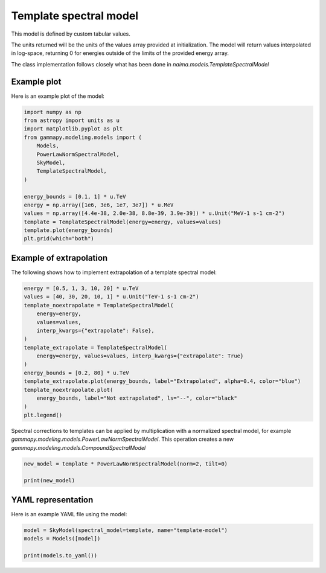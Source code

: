 
.. DO NOT EDIT.
.. THIS FILE WAS AUTOMATICALLY GENERATED BY SPHINX-GALLERY.
.. TO MAKE CHANGES, EDIT THE SOURCE PYTHON FILE:
.. "user-guide/model-gallery/spectral/plot_template_spectral.py"
.. LINE NUMBERS ARE GIVEN BELOW.

.. only:: html

    .. note::
        :class: sphx-glr-download-link-note

        :ref:`Go to the end <sphx_glr_download_user-guide_model-gallery_spectral_plot_template_spectral.py>`
        to download the full example code. or to run this example in your browser via Binder

.. rst-class:: sphx-glr-example-title

.. _sphx_glr_user-guide_model-gallery_spectral_plot_template_spectral.py:


.. _template-spectral-model:

Template spectral model
=======================

This model is defined by custom tabular values.

The units returned will be the units of the values array provided at
initialization. The model will return values interpolated in
log-space, returning 0 for energies outside of the limits of the provided
energy array.

The class implementation follows closely what has been done in
`naima.models.TemplateSpectralModel`

.. GENERATED FROM PYTHON SOURCE LINES 19-22

Example plot
------------
Here is an example plot of the model:

.. GENERATED FROM PYTHON SOURCE LINES 22-40

.. code-block:: Python


    import numpy as np
    from astropy import units as u
    import matplotlib.pyplot as plt
    from gammapy.modeling.models import (
        Models,
        PowerLawNormSpectralModel,
        SkyModel,
        TemplateSpectralModel,
    )

    energy_bounds = [0.1, 1] * u.TeV
    energy = np.array([1e6, 3e6, 1e7, 3e7]) * u.MeV
    values = np.array([4.4e-38, 2.0e-38, 8.8e-39, 3.9e-39]) * u.Unit("MeV-1 s-1 cm-2")
    template = TemplateSpectralModel(energy=energy, values=values)
    template.plot(energy_bounds)
    plt.grid(which="both")




.. image-sg:: /user-guide/model-gallery/spectral/images/sphx_glr_plot_template_spectral_001.png
   :alt: plot template spectral
   :srcset: /user-guide/model-gallery/spectral/images/sphx_glr_plot_template_spectral_001.png
   :class: sphx-glr-single-img





.. GENERATED FROM PYTHON SOURCE LINES 41-44

Example of extrapolation
------------------------
The following shows how to implement extrapolation of a template spectral model:

.. GENERATED FROM PYTHON SOURCE LINES 44-63

.. code-block:: Python


    energy = [0.5, 1, 3, 10, 20] * u.TeV
    values = [40, 30, 20, 10, 1] * u.Unit("TeV-1 s-1 cm-2")
    template_noextrapolate = TemplateSpectralModel(
        energy=energy,
        values=values,
        interp_kwargs={"extrapolate": False},
    )
    template_extrapolate = TemplateSpectralModel(
        energy=energy, values=values, interp_kwargs={"extrapolate": True}
    )
    energy_bounds = [0.2, 80] * u.TeV
    template_extrapolate.plot(energy_bounds, label="Extrapolated", alpha=0.4, color="blue")
    template_noextrapolate.plot(
        energy_bounds, label="Not extrapolated", ls="--", color="black"
    )
    plt.legend()





.. image-sg:: /user-guide/model-gallery/spectral/images/sphx_glr_plot_template_spectral_002.png
   :alt: plot template spectral
   :srcset: /user-guide/model-gallery/spectral/images/sphx_glr_plot_template_spectral_002.png
   :class: sphx-glr-single-img


.. rst-class:: sphx-glr-script-out

 .. code-block:: none


    <matplotlib.legend.Legend object at 0x76355ae3ef90>



.. GENERATED FROM PYTHON SOURCE LINES 64-67

Spectral corrections to templates can be applied by multiplication with a normalized spectral model,
for example `gammapy.modeling.models.PowerLawNormSpectralModel`.
This operation creates a new `gammapy.modeling.models.CompoundSpectralModel`

.. GENERATED FROM PYTHON SOURCE LINES 67-72

.. code-block:: Python


    new_model = template * PowerLawNormSpectralModel(norm=2, tilt=0)

    print(new_model)





.. rst-class:: sphx-glr-script-out

 .. code-block:: none

    CompoundSpectralModel
        Component 1 : TemplateSpectralModel

        Component 2 : PowerLawNormSpectralModel

    type    name     value    unit   error   min max frozen link prior
    ---- --------- ---------- ---- --------- --- --- ------ ---- -----
              norm 2.0000e+00      0.000e+00 nan nan  False           
              tilt 0.0000e+00      0.000e+00 nan nan   True           
         reference 1.0000e+00  TeV 0.000e+00 nan nan   True           
        Operator : mul





.. GENERATED FROM PYTHON SOURCE LINES 73-76

YAML representation
-------------------
Here is an example YAML file using the model:

.. GENERATED FROM PYTHON SOURCE LINES 76-81

.. code-block:: Python


    model = SkyModel(spectral_model=template, name="template-model")
    models = Models([model])

    print(models.to_yaml())




.. rst-class:: sphx-glr-script-out

 .. code-block:: none

    components:
    -   name: template-model
        type: SkyModel
        spectral:
            type: TemplateSpectralModel
            parameters: []
            energy:
                data:
                - 1000000.0
                - 3000000.0
                - 10000000.0
                - 30000000.0
                unit: MeV
            values:
                data:
                - 4.4e-38
                - 2.0e-38
                - 8.8e-39
                - 3.9e-39
                unit: 1 / (cm2 MeV s)
    metadata:
        creator: Gammapy 1.3.dev1108+g3132bb30e.d20241007
        date: '2024-10-07T16:09:37.016316'
        origin: null






.. _sphx_glr_download_user-guide_model-gallery_spectral_plot_template_spectral.py:

.. only:: html

  .. container:: sphx-glr-footer sphx-glr-footer-example

    .. container:: binder-badge

      .. image:: images/binder_badge_logo.svg
        :target: https://mybinder.org/v2/gh/gammapy/gammapy-webpage/main?urlpath=lab/tree/notebooks/dev/user-guide/model-gallery/spectral/plot_template_spectral.ipynb
        :alt: Launch binder
        :width: 150 px

    .. container:: sphx-glr-download sphx-glr-download-jupyter

      :download:`Download Jupyter notebook: plot_template_spectral.ipynb <plot_template_spectral.ipynb>`

    .. container:: sphx-glr-download sphx-glr-download-python

      :download:`Download Python source code: plot_template_spectral.py <plot_template_spectral.py>`

    .. container:: sphx-glr-download sphx-glr-download-zip

      :download:`Download zipped: plot_template_spectral.zip <plot_template_spectral.zip>`


.. only:: html

 .. rst-class:: sphx-glr-signature

    `Gallery generated by Sphinx-Gallery <https://sphinx-gallery.github.io>`_
